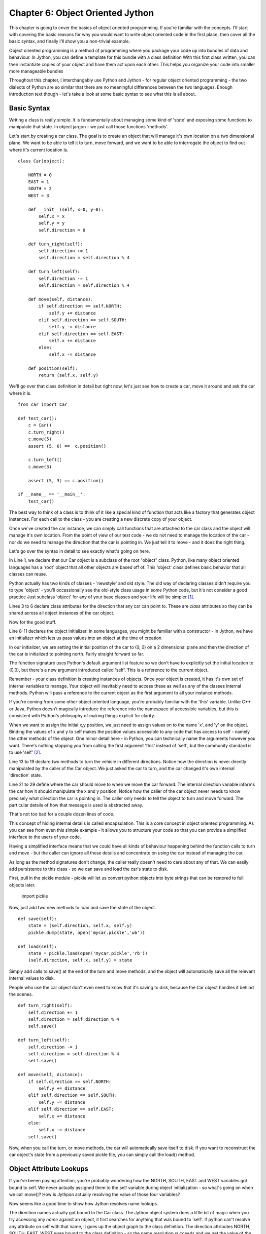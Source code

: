 Chapter 6:  Object Oriented Jython
==================================

This chapter is going to cover the basics of object oriented
programming.  If you're familiar with the concepts.  I'll start with
covering the basic reasons for why you would want to write object
oriented code in the first place, then cover all the basic syntax, and
finally I'll show you a non-trivial example.

Object oriented programming is a method of programming where you
package your code up into bundles of data and behaviour.  In Jython,
you can define a template for this bundle with a class definition
With this first class written, you can then instantiate copies of your
object and have them act upon each other.  This helps you organize
your code into smaller more manageable bundles 

Throughout this chapter, I interchangably use Python and Jython - for
regular object oriented programming - the two dialects of Python are
so similar that there are no meaningful differences between the two
languages.  Enough introduction text though - let's take a look at
some basic syntax to see what this is all about.

Basic Syntax
------------

Writing a class is really simple.  It is fundamentally about managing
some kind of 'state' and exposing some functions to manipulate that
state.  In object jargon - we just call those functions 'methods'.

Let's start by creating a car class.  The goal is to create an object
that will manage it's own location on a two dimensional plane.  We
want to be able to tell it to turn, move forward, and we want to be
able to interrogate the object to find out where it's current location
is. ::

    class Car(object):

        NORTH = 0 
        EAST = 1
        SOUTH = 2 
        WEST = 3

        def __init__(self, x=0, y=0):
            self.x = x
            self.y = y
            self.direction = 0

        def turn_right(self):
            self.direction += 1
            self.direction = self.direction % 4

        def turn_left(self):
            self.direction -= 1
            self.direction = self.direction % 4

        def move(self, distance):
            if self.direction == self.NORTH: 
                self.y += distance
            elif self.direction == self.SOUTH:
                self.y -= distance
            elif self.direction == self.EAST:
                self.x += distance
            else:
                self.x -= distance

        def position(self):
            return (self.x, self.y)

We'll go over that class definition in detail but right now, let's
just see how to create a car, move it around and ask the car where it
is. ::

    from car import Car

    def test_car():
        c = Car()
        c.turn_right()
        c.move(5)
        assert (5, 0) ==  c.position()

        c.turn_left()
        c.move(3)

        assert (5, 3) == c.position()

    if __name__ == '__main__':
        test_car()

The best way to think of a class is to think of it like a special kind of
function that acts like a factory that generates object instances. For
each call to the class - you are creating a new discrete copy of your
object.

Once we've created the car instance, we can simply call functions that
are attached to the car class and the object will manage it's own
location.  From the point of view of our test code - we do not need to
manage the location of the car - nor do we need to manage the
direction that the car is pointing in.  We just tell it to move - and
it does the right thing.

Let's go over the syntax in detail to see exactly what's going on
here.

In Line 1, we declare that our Car object is a subclass of the root
"object" class.  Python, like many object oriented languages has a
'root' object that all other objects are based off of.  This 'object'
class defines basic behavior that all classes can reuse.

Python actually has two kinds of classes - 'newstyle' and old style.
The old way of declaring classes didn't require you to type 'object' -
you'll occassionally see the old-style class usage in some Python
code, but it's not consider a good practice   Just subclass 'object'
for any of your base classes and your life will be simpler [1]_.

Lines 3 to 6 declare class attributes for the direction that any car
can point  to.  These are *class* attributes so they can be shared
across all object instances of the car object.

Now for the good stuff.

Line 8-11 declares the object initializer.  In some languages, you
might be familiar with a constructor - in Jython, we have an
initializer which lets us pass values into an object at the time of
creation.  

In our initializer, we are setting the initial position of the car to
(0, 0) on a 2 dimensional plane and then the direction of the car is
initialized to pointing north.  Fairly straight forward so far.

The function signature uses Python's default argument list feature so
we don't have to explicitly set the initial location to (0,0), but
there's a new argument introduced called 'self'. This is a reference
to the current object.

Remember - your class definition is creating instances of objects.
Once your object is created, it has it's own set of internal variables
to manage.  Your object will inevitably need to access these as well
as any of the classes internal methods.  Python will pass a reference
to the current object as the first argument to all your instance
methods.

If you're coming from some other object oriented language, you're
probably familiar with the 'this' variable. Unlike C++ or Java, Python
doesn't magically introduce the reference into the namespace of
accessible variables, but this is consistent with Python's philosophy
of making things explicit for clarity.

When we want to assign the initial x,y position, we just need to
assign values on to the name 'x', and 'y' on the object.  Binding
the values of x and y to self makes the position values accessible to
any code that has access to self - namely the other methods of the
object. One minor detail here - in Python, you can technically
name the arguments however you want.  There's nothing stopping you
from calling the first argument 'this' instead of 'self', but the
community standard is to use 'self' [2]_.

Line 13 to 19 declare two methods to turn the vehicle in different
directions.  Notice how the direction is never directly manipulated by
the caller of the Car object.  We just asked the car to turn, and the
car changed it's own internal 'direction' state.

Line 21 to 29 define where the car should move to when we move the car
forward.  The internal direction variable informs the car how it
should manipulate the x and y position.  Notice how the caller of the
car object never needs to know precisely what direction the car is
pointing in.  The caller only needs to tell the object to turn and
move forward.  The particular details of how that message is used is
abstracted away.

That's not too bad for a couple dozen lines of code.

This concept of hiding internal details is called encapsulation.  This
is a core concept in object oriented programming.  As you can see from
even this simple example - it allows you to structure your code so
that you can provide a simplified interface to the users of your code.

Having a simplified interface means that we could have all kinds of
behaviour happening behind the function calls to turn and move - but
the caller can ignore all those details and concentrate on *using* the
car instead of managing the car. 

As long as the method signatures don't change, the caller really
doesn't need to care about any of that.  We can easily add
persistence to this class - so we can save and load the car's state 
to disk.

First, pull in the pickle module - pickle will let us convert python
objects into byte strings that can be restored to full objects later.

    import pickle

Now, just add two new methods to load and save the state of the object. ::

    def save(self):
        state = (self.direction, self.x, self.y)
        pickle.dump(state, open('mycar.pickle','wb'))

    def load(self):
        state = pickle.load(open('mycar.pickle','rb'))
        (self.direction, self.x, self.y) = state

Simply add calls to save() at the end of the turn and move methods,
and the object will automatically save all the relevant internal
values to disk.

People who use the car object don't even need to know that it's saving
to disk, because the Car object handles it behind the scenes. ::

        def turn_right(self):
            self.direction += 1
            self.direction = self.direction % 4
            self.save()

        def turn_left(self):
            self.direction -= 1
            self.direction = self.direction % 4
            self.save()

        def move(self, distance):
            if self.direction == self.NORTH: 
                self.y += distance
            elif self.direction == self.SOUTH:
                self.y -= distance
            elif self.direction == self.EAST:
                self.x += distance
            else:
                self.x -= distance
            self.save()

Now, when you call the turn, or move methods, the car will
automatically save itself to disk.  If you want to reconstruct the car
object's state from a previously saved pickle file, you can simply
call the load() method.

Object Attribute Lookups
------------------------

If you've beeen paying attention, you're probably wondering how the
NORTH, SOUTH, EAST and WEST variables got bound to self.  We never
actually assigned them to the self variable during object
initialization - so what's going on when we call move()?  How is
Jythpon actually resolving the value of those four variables?

Now seems like a good time to show how Jython resolves name lookups.

The direction names actually got bound to the Car class.  The Jython
object system does a little bit of magic when you try accessing any
*name* against an object, it first searches for anything that was
bound to 'self'.  If python can't resolve any attribute on self with
that name, it goes up the object graph to the class definition.  The
direction attributes NORTH, SOUTH, EAST, WEST were bound to the class
definition - so the name resolution succeeds and we get the value of
the class attribute.

An very short example will help clarify this  ::

    >>> class Foobar(object):
    ...   def __init__(self):
    ...     self.somevar = 42
    ...   class_attr = 99
    ... 
    >>> 
    >>> obj = Foobar()
    >>> obj.somevar
    42
    >>> obj.class_attr
    99
    >>> obj.not_there
    Traceback (most recent call last):
      File "<stdin>", line 1, in <module>
    AttributeError: 'Foobar' object has no attribute 'not_there'
    >>> 

So the key difference here is *what* you bind a value to.  The values
you bind to self are available only to a single object.  Values you
bind to the class definition are available to all instances of the
class.  The sharing of class attributes among all instances is a
critical distinction because mutating a class attribute will affect
all instances.  This may cause unintended side effects if you're not
paying attention as a variable may change value on you when you aren't
expecting it to. ::

    >>> other = Foobar()
    >>> other.somevar
    42
    >>> other.class_attr
    99
    >>> # obj and other will have different values for somevar
    >>> obj.somevar = 77
    >>> obj.somevar         
    77
    >>> other.somevar
    42
    >>> # Now show that we have the same copy of class_attr
    >>> other.class_attr = 66
    >>> other.class_attr
    66
    >>> obj.class_attr
    66

I think it's important to stress just how transparent Python's object
system really is.  Object attributes are just stored in a plain python
dictionary.  You can directly access this dictionary by looking at the
__dict__ attribute. ::

    >>> obj = Foobar()
    >>> obj.__dict__
    {'somevar': 42}

Notice that there are no references to the methods of the class, or
the class attribute.  I'll reiterate it again - Python is going to
just go up your inheritance graph - and go to the class definition to
look for the methods of Foobar and the class attributes of foobar.

The same trick can be used to inspect all the attributes of the class,
just look into the __dict__ attribute of the class definition and
you'll find your class attributes and all the methods that are
attached to your class definition ::

    >>> Foobar.__dict__
    {'__module__': '__main__', 
        'class_attr': 99, 
        '__dict__': <attribute '__dict__' of 'Foobar' objects>, 
        '__init__': <function __init__ at 1>}

This transparency can be leveraged with dynamic programming techniques
using closures and binding new functions into your class definition at
runtime.  We'll revisit this later in the chapter when we look at
generating function dynamically and finally with a short introduction
to metaprogramming.

Inheritance and Overloading
---------------------------

In the car example, we subclass from the root object type.  You can
also subclass your own classes to specialize the behaviour of your
objects.  You may want to do this if you notice that your code
naturally has a structure where you have many different classes that
all share some common behaviour.

With objects, you can write one class, and then reuse it using
inheritance to automatically gain access to the pre-existing behavior
and attributes of the parent class.  Your 'base' objects will inherit
behaviour from the root 'object' class, but any subsequent subclasses
will inherit from your own classes.

Let's take a simple example of using some animal classes to see how
this works. Define a module "animals.py" with the following code:

    class Animal(object):
        def sound(self):
            return "I don't make any sounds"

    class Goat(Animal):
        def sound(self):
            return "Bleeattt!"

    class Rabbit(Animal):
        def jump(self):
            return "hippity hop hippity hop"

    class Jackalope(Goat, Rabbit):
        pass

Now you should be able to explore that module with the jython
interpreter:

    >>> from animals import *
    >>> animal = Animal()
    >>> goat = Goat()
    >>> rabbit = Rabbit()
    >>> jack = Jackalope()

    >>> animal.sound()
    "I don't make any sounds"
    >>> animal.jump()
    Traceback (most recent call last):
      File "<stdin>", line 1, in <module>
    AttributeError: 'Animal' object has no attribute 'jump'

    >>> rabbit.sound()
    "I don't make any sounds"
    >>> rabbit.jump()
    'hippity hop hippity hop'

    >>> goat.sound()
    'Bleeattt!'
    >>> goat.jump()
    Traceback (most recent call last):
      File "<stdin>", line 1, in <module>
    AttributeError: 'Goat' object has no attribute 'jump'

    >>> jack.jump()
    'hippity hop hippity hop'
    >>> jack.sound()
    'Bleeattt!'

Inheritance is a very simple concept, when you declare your class, you
simply specify which parent classes you would like to reuse.  Your new
class can then automatically access all the methods and attributes of
the super class.  Notice how the goat couldn't jump and the rabbit
couldn't make any sound, but the Jackalope had access to methods from
both the rabbit and the goat.

With single inheritance - when your class simply inherits from one
parent class - the rules for resolving where to find an attribute or a
method are very straight forward.  Jython just looks up to the parent if
the current object doesn't have a matching attribute.  

It's important to point out now that the Rabbit class is a type of
Animal - the Python runtime can tell you that programmatically by
using the isinstance function ::

    >>> isinstance(bunny, Rabbit)
    True
    >>> isinstance(bunny, Animal)
    True
    >>> isinstance(bunny, Goat)
    False

For many classes, you may want to extend the behavior of the parent
class instead of just completley overriding it.  For this, you'll want
to use the super().  Let's specialize the Rabbit class like this. ::

    class EasterBunny(Rabbit): 
        def sound(self): 
            orig = super(EasterBunny, self).sound() 
            return "%s - but I have eggs!" % orig 

If you now try making this rabbit speak, it will extend the original
sound() method from the base Rabbit class ::

    >>> bunny = EasterBunny() 
    >>> bunny.sound()
    "I don't make any sounds - but I have eggs!"

That wasn't so bad.  For these examples, I only demonstrated that
inherited methods can be invoked, but you can do exactly the same
thing with attributes that are bound to the self.

For multiple inheritance, things get very tricky.  In fact, the rules
for resolving how attributes are looked up would easily fill an entire
chapter (look up "The Python 2.3 Method Resolution Order" on Google if
you don't believe me). There's not enough space in this chapter to
properly cover the topic which should be a good indication to you that
you really don't want to use multiple inheritance.

More advanced abstraction
-------------------------

Abstraction using plain classes is wonderful and all, but it's even
better if your code seems to naturally fit into the syntax of the
language.  Python supports a variety of underscore methods - methods
that start and end with double "_" signs that let you overload the
behaviour of your objects.  This means that your objects will seem to
integrate more tightly with the language itself.

With the underscore methods, you can give you objects behaviour for
logical and mathematical operations.  You can even make your objects
behave more like standard builtin types like lists, sets or
dictionaries.

    from __future__ import with_statement
    from contextlib import closing

    with closing(open('simplefile','w')) as fout:
        fout.writelines(["blah"])

    with closing(open('simplefile','r')) as fin:
        print fin.readlines()

The above snippet of code just opens a file, writes a little bit of
text and then we just read the contents out.  Not terriblly exciting.
Most objects in Python are serializable to strings using the pickle
module.  We can leverage pickle to write out full blown objects to
disk.  Let's see the functional version of this: ::

    from __future__ import with_statement
    from contextlib import closing
    from pickle import dumps, loads

    def write_object(fout, obj):
        data = dumps(obj)
        fout.write("%020d" % len(data))
        fout.write(data)

    def read_object(fin):
        length = int(fin.read(20))
        obj = loads(fin.read(length))
        return obj

    class Simple(object):
        def __init__(self, value):
            self.value = value
        def __unicode__(self):
            return "Simple[%s]" % self.value

    with closing(open('simplefile','wb')) as fout:
        for i in range(10):
            obj = Simple(i)
            write_object(fout, obj)

    print "Loading objects from disk!"
    print '=' * 20

    with closing(open('simplefile','rb')) as fin:
        for i in range(10):
            print read_object(fin)

This should output something like this: ::

    Loading objects from disk!
    ====================
    Simple[0]
    Simple[1]
    Simple[2]
    Simple[3]
    Simple[4]
    Simple[5]
    Simple[6]
    Simple[7]
    Simple[8]
    Simple[9]

So now we're doing something interesting.  Let's look at exactly what
happening here.

First, you'll notice that the Simple object is rendering a nice - the
Simple object can render itself using the __unicode__ method.  This is
clearly an improvement over the earlier rendering of the object with angle
brackets and a hex code.

The write_object function is fairly straight forward, we're just
converting our objects into strings using the pickle module, computing
the length of the string and then writing the length and the actual
serialized object to disk.

This is fine, but the read side is a bit clunky. We don't really know
when to stop reading.  We can fix this using the iteration protocol.
Which bring us to one of my favourite reasons to use objects at all in
Python.  

Protocols
---------

In Python, we have 'duck typing'.  If it sounds like a duck, quacks
like a duck and looks like a duck - well - it's a duck. This is in
stark contrast to more rigid languagse like C# or Java which have
formal interface definitions.  One of the nice benefits of having duck
typing is that Python has the notion of object 'protocols'.

If you happen to implement the right methods - python will recognize
your object as a certain type of 'thing'.

Iterators are objects that look like lists that let you read the next
object.  Implementing an iterator protocol is straight forward - just
implement a next() method and a __iter__ method and you're ready to
rock and roll.  Let's see this in action: ::

    class PickleStream(object):
        """
        This stream can be used to stream objects off of a raw file stream
        """
        def __init__(self, file):
            self.file = file

        def write(self, obj):
            data = dumps(obj)
            length = len(data)
            self.file.write("%020d" % length)
            self.file.write(data)

        def __iter__(self):
            return self

        def next(self):
            data = self.file.read(20)
            if len(data) == 0:
                raise StopIteration
            length = int(data)well
            return loads(self.file.read(length))

        def close(self):
            self.file.close()

The above class will let you wrap a simple file object and you can now
send it raw python objects to write to a file, or you can read objects
out as if the stream was just a list of objects.  Writing and reading
becomes much simpler ::

    with closing(PickleStream(open('simplefile','wb'))) as stream:
        for i in range(10):
            obj = Simple(i)
            stream.write(obj)

    with closing(PickleStream(open('simplefile','rb'))) as stream:
        for obj in stream:
            print obj

Abstracting out the details of serialization into the PickleStream
lets us 'forget' about the details of how we are writing to disk.  All
we care about is that the object will do the right thing when we call
the write() method.

The iteration protocol can be used for much more advanced uses, but
even with this example, it should be obvious how useful it is.  While
you could implement the reading behaviour with a read() mo loethod, just
using the stream as something you can loop over makes the code much
easier to understand.

An aside a common problem that everyone seems to have
-----------------------------------------------------

One particular snag that seems to catch every python programmer is
when you use default values in a method signature. ::

    >>> class Tricky(object):
    ...   def mutate(self, x=[]):
    ...     x.append(1)
    ...     return x
    ... 
    >>> obj = Tricky()
    >>> obj.mutate()
    [1]
    >>> obj.mutate()
    [1, 1]
    >>> obj.mutate()
    [1, 1, 1]

What's happening here is that the instance method 'mutate' is an
object.  The method object stores the default value for 'x' in an
attribute *inside* the method object.  So when you go and mutate the
list, you're actually changing the value of an attribute of the method
itself.   Remember - this happens because when you invoke the mutate
method, you're just accessing a callable attribute on the Tricky
object.

Runtime binding of methods
--------------------------

One interesting feature in Python is that instance methods are
actually just attributes hanging off of the class defintion - the
functions are just attributes like any other variable, except that
they happen to be 'callable'.

It's even possible to create and bind in functions to a class
definition at runtime using the new module to create instance methods.
In the following example, you can see that it's possible to define a
class with nothing in it, and then bind methods to the class
definition at runtime. ::

    >>> def some_func(self, x, y):
    ...   print "I'm in object: %s" % self
    ...   return x * y
    ... 
    >>> import new
    >>> class Foo(object): pass
    ... 
    >>> f = Foo()
    >>> f
    <__main__.Foo object at 0x1>
    >>> Foo.mymethod = new.instancemethod(some_func, f, Foo)
    >>> f.mymethod(6,3)
    I'm in object: <__main__.Foo object at 0x1>
    18

When you invoke the 'mymethod' method, the same attribute lookup
machinery is being invoked.  Python looks up the name against the
'self' object.  When it can't find anything there, it goes to the
class definition.  When it finds it there, the instancemethod object
is returned.  The function is then caled with two arguments and you
get to see the final result. 

This kind of dynamism in Jython is extremely powerful.  You can write
code that generates functions at program runtime and then bind those
functions to objects. You can do all of this because in Jython,
classes are what are known as 'first class objects'.  The class
definition itself is an actual object  - just like any other object.
Manipulating classes is as easy as manipulating any other object.

Closures and Passing Objects
----------------------------

Python supports the notion of nested scopes - this can be used by to
preserve some state information inside of another function.  This
technique isn't all that common outside of dynamic languages, so you
may have never seen this before.  Let's look at a simple example ::

    def adder(x):
        def inner(y):
            return x + y
        return inner

    >>> func = adder(5)
    >>> func
    <function inner at 0x7adf0>
    >>> func(8)
    13

This is pretty cool - we can actually create functions from templates of other
functions.  If you can think of a way to parameterize the behavior of a
function, it becomes possible to create new functions dynamically.
You can think of currying as yet another way of creating templates -
this time you are creating a template for new functions.

This is a tremendously powerful tool once you gain some experience
with it.  Remember - everything in python is an object - even
functions are first class objects in Python so you can pass those in
as arguments as well.  A practical use of this is to partially
construct new functions from 'base' functions with some basic known
behavior.

Let's take the previous adder closure and convert it to a more general
form ::

    def arith(math_func, x):
        def inner(y):
            return math_func(x, y)
        return inner

    def adder(x, y):
        return x + y

    >>> func = arith(adder, 91)
    >>> func(5)
    96

This technique is called currying - you're now creating new function
objects based on previous functions. The most common use for this is
to create decorators.  In Python, you can define special kinds of
objects that wrap up your methods and add extra behavior.  Some
decorators are builtin already like 'property', 'classmethod' and
'staticmethod'.  Once you have a decorator, you can sprinkle it on to
of another function to add new behavior.

Decorator syntax looks something like this ::

    @decorator_func_name(arg1, arg2, arg3, ...)
    def some_functions(x, y, z, ...):
        # Do something useful here
        pass

Suppose we have some method that requires intensive computational
resoures to run, but the results do not vary much over time.  Wouldn't
it be nice if we could cache the results so that the computation
wouldn't have to run each and every time? 

Here's our class with a slow computation method ::

    import time
    class Foobar(object): 
        def slow_compute(self, *args, **kwargs): 
            time.sleep(1) 
            return args, kwargs, 42 

Now let's cache the value using a decorator function.  Our strategy
is that for any function named X with some argument list, we want to
create a unique name and save the final computed value to that name.
We want our cached value to have a human readable name, we we want to
reuse the original function name, as well as the arguments that were
passed in the first time.

Let's get to some code! ::

    import hashlib
    def cache(func):
        """ 
        This decorator will add a _cache_functionName_HEXDIGEST
        attribute after the first invocation of an instance method to
        store cached values.
        """
        # Obtain the function's name
        func_name = func.func_name 
        # Compute a unique value for the unnamed and named arguments
        arghash = hashlib.sha1(str(args) + str(kwargs)).hexdigest()
        cache_name = '_cache_%s_%s' % (func_name, arghash)
        def inner(self, *args, **kwargs):
            if hasattr(self, cache_name):
                # If we have a cached value, just use it
                print "Fetching cached value from : %s" % cache_name
                return getattr(self, cache_name)
            result = func(self, *args, **kwargs)
            setattr(self, cache_name, result)
            return result
        return inner

There are only two new tricks that are in this code.

1) I'm using the hashlib module to convert the arguments to the
   function into a unique single string.
2) The use of getattr, hasattr and setattr to manipulate the cached
   value on the instance object.

Now, if we want to cache the slow method, we just throw on a @cache
line above the method declaration. ::

    @cache
    def slow_compute(self, *args, **kwargs): 
        time.sleep(1) 
        return args, kwargs, 42 

Fantastic - we can reuse this cache decorator for any method we want
now.  Let's suppose now that we want our cache to invalidate itself after
every 3 calls.  This practical use of currying is only a slight
modification to the original caching code. ::

    import hashlib
    def cache(loop_iter):
        def function_closure(func):
            func_name = func.func_name
            def closure(self, loop_iter, *args, **kwargs):
                arghash = hashlib.sha1(str(args) + str(kwargs)).hexdigest()
                cache_name = '_cache_%s_%s' % (func_name, arghash)
                counter_name = '_counter_%s_%s' % (func_name, arghash)
                if hasattr(self, cache_name):
                    # If we have a cached value, just use it
                    print "Fetching cached value from : %s" % cache_name
                    loop_iter -= 1
                    setattr(self, counter_name, loop_iter)
                    result = getattr(self, cache_name)
                    if loop_iter == 0:
                        delattr(self, counter_name)
                        delattr(self, cache_name)
                        print "Cleared cached value"
                    return result
                result = func(self, *args, **kwargs)
                setattr(self, cache_name, result)
                setattr(self, counter_name, loop_iter)
                return result
            return closure
        return function_closure

Now we're free to use @cache for any slow method and caching will
come in for free - including automatic invalidation of the cached
value.  Just use it like this ::

    @cache(10)
    def slow_compute(self, *args, **kwargs): 
        # TODO: stuff goes here...
        pass

Review - and a taste of how we could fit all of this together
-------------------------------------------------------------

Now - I'm going to ask you to use your imagination a litte.  We've
covered quite a bit of ground really quickly.  

We can :

 * look up attributes in an object (use the __dict__ attribute).  
 * check if an object belongs to a particular class hierarchy (use the isinstance function).  
 * build functions out of other functions using currying.and even bind those functions to arbitrary names

This is fantastic - we now have all the basic building blocks we need
to generate complex methods based on the attributes of our class.
Imagine a simplified addressbook application with a simple contact. ::

    class Contact(object):
        first_name = str
        last_name = str
        date_of_birth = datetime.Date

Assuming we know how to save and load to a database, we can use the
function generation techniques to automatically generate load() and
save() methods and bind them into our Contact class.  We can use our
introspection techniques to determine what attributes need to be saved
to our database.  We could even grow special methods onto our Contact
class so that we could iterate over all of the class attributes and
magically grow 'searchby_first_name' and 'searchby_last_name' methods.

See how powerful this can be?  We can write extremly minimal code, and
we could code generate all of our required specialized behavior for
saving, loading and searching for records in a database.  Since we do
all of that programmatically - we can dramatically reduce the amount
of code that we have to write by hand and by doing so - we can redue
the chance that we introduce bugs into our system.

We're going to do exactly that in a later chapter. Build a simple
database abstraction layer to demonstrate how to create your own
object system that will automatically know how to read and write to a
database. 

.. Footnotes

.. [1] New style classes provide a large number of useful features that simply aren't available to old-style classes.  If you end up mixing old and new style classes together, you'll usually get unexpected behaviour that will surprise you - and not in the good way.  It'll surprise you in the kind of way that will keep you up late at night wondering why your code doesn't work and you'll curse the fact that both styles of classes exist at all.

.. [2] One of Python's strengths is legibility - of your code and other code.  Community standards help the legibility of code tremendously.

